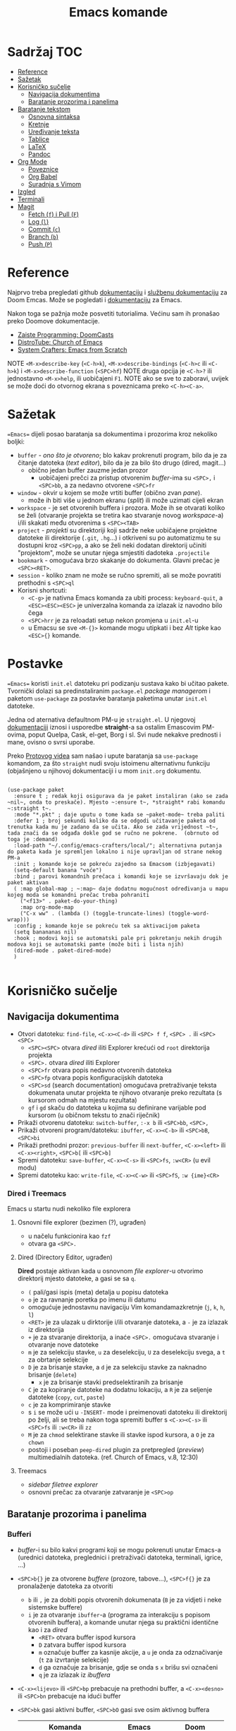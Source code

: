 #+TITLE: Emacs komande

* Sadržaj :TOC:
- [[#reference][Reference]]
- [[#sažetak][Sažetak]]
- [[#korisničko-sučelje][Korisničko sučelje]]
  - [[#navigacija-dokumentima][Navigacija dokumentima]]
  - [[#baratanje-prozorima-i-panelima][Baratanje prozorima i panelima]]
- [[#baratanje-tekstom][Baratanje tekstom]]
  - [[#osnovna-sintaksa][Osnovna sintaksa]]
  - [[#kretnje][Kretnje]]
  - [[#uređivanje-teksta][Uređivanje teksta]]
  - [[#tablice][Tablice]]
  - [[#latex][LaTeX]]
  - [[#pandoc][Pandoc]]
- [[#org-mode][Org Mode]]
  - [[#poveznice][Poveznice]]
  - [[#org-babel][Org Babel]]
  - [[#suradnja-s-vimom][Suradnja s Vimom]]
- [[#izgled][Izgled]]
- [[#terminali][Terminali]]
- [[#magit][Magit]]
  - [[#fetch-f-i-pull-f][Fetch (=f=) i Pull (=F=)]]
  - [[#log-l][Log (=l=)]]
  - [[#commit-c][Commit (=c=)]]
  - [[#branch-b][Branch (=b=)]]
  - [[#push-p][Push (=P=)]]

* Reference
Najprvo treba pregledati github [[https://github.com/doomemacs/doomemacs/blob/master/docs/index.org][dokumentaciju]] i [[https://discourse.doomemacs.org/c/guides/5][službenu dokumentaciju]] za Doom Emcas.
Može se pogledati i [[https://www.emacswiki.org][dokumentaciju]] za Emacs.

Nakon toga se pažnja može posvetiti tutorialima. Većinu sam ih pronašao preko Doomove dokumentacije.
    + [[https://youtube.com/playlist?list=PLhXZp00uXBk4np17N39WvB80zgxlZfVwj&si=vV0165Engbh_gaXe][Zaiste Programming: DoomCasts]]
    + [[https://youtube.com/playlist?list=PL5--8gKSku15uYCnmxWPO17Dq6hVabAB4&si=MO6j56c0xFxh7tmF][DistroTube: Church of Emacs]]
    + [[https://youtube.com/playlist?list=PLEoMzSkcN8oPH1au7H6B7bBJ4ZO7BXjSZ&si=iM0yYS1J9INnFWs1][System Crafters: Emacs from Scratch]]


    NOTE =<M-x>describe-key= (=<C-h>k=), =<M-x>describe-bindings= (=<C-h>c= ili =<C-h>k=) i =<M-x>describe-function= (=<SPC>hf=)
    NOTE druga opcija je =<C-h>?= ili jednostavno =<M-x>help=, ili uobičajeni =F1=.
    NOTE ako se sve to zaboravi, uvijek se može doći do otvornog ekrana s poveznicama preko =<C-h><C-a>=.

* Sažetak
==Emacs== dijeli posao baratanja sa dokumentima i prozorima kroz nekoliko boljki:
     + ~buffer~ - /ono što je otvoreno/; blo kakav prokrenuti program, bilo da je za čitanje datoteka (/text editor/), bilo da je za bilo što drugo (dired, magit...)
       + obično jedan buffer zauzme jedan prozor
         + uobičajeni prečci za pristup otvorenim /buffer/-ima su =<SPC>,= i =<SPC>bb=, a za nedavno otvorene =<SPC>fr=
     + ~window~ - okvir u kojem se može vrtiti buffer (obično zvan /pane/).
       + može ih biti više u jednom ekranu (/split/) ili može uzimati cijeli ekran
     + ~workspace~ - je set otvorenih buffera i prozora. Može ih se otvarati koliko se želi (otvaranje projekta se tretira kao stvaranje novog /workspace/-a) i/ili skakati među otvorenima s =<SPC><TAB>=
     + ~project~ - /projekti/ su direktoriji koji sadrže neke uobičajene projektne datoteke ili direktorije (~.git~, ~.hg~...) i otkriveni su po automatizmu te su dostupni kroz =<SPC>pp=, a ako se želi neki dodatan direktorij učiniti "projektom", može se unutar njega smjestiti dadoteka ~.projectile~
     + ~bookmark~ - omogućava brzo skakanje do dokumenta. Glavni prečac je =<SPC><RET>=.
     + ~session~ - koliko znam ne može se ručno spremiti, ali se može povratiti prethodni s =<SPC>ql=
     + Korisni shortcuti:
       + =<C-g>= je nativna Emacs komanda za ubiti process: ~keyboard-quit~, a =<ESC><ESC><ESC>= je univerzalna komanda za izlazak iz navodno bilo čega
       + =<SPC>hrr= je za reloadati setup nekon promjena u ~init.el~-u
       + u Emacsu se sve =<M-{}>= komande mogu utipkati i bez /Alt/ tipke kao =<ESC>{}= komande.
* Postavke
==Emacs== koristi ~init.el~ datoteku pri podizanju sustava kako bi učitao pakete. Tvornički dolazi sa predinstaliranim ~package.el~ /package managerom/ i paketom ~use-package~ za postavke baratanja paketima unutar ~init.el~ datoteke.

Jedna od aternativa defaultnom PM-u je ~straight.el~. U njegovoj [[https://github.com/radian-software/straight.el][dokumentaciji]] iznosi i usporedbe *straight*-a sa ostalim Emascovim PM-ovima, poput Quelpa, Cask, el-get, Borg i sl. Svi nude nekakve prednosti i mane, ovisno o svrsi uporabe.

Preko [[https://www.youtube.com/watch?v=RaqtzemHFDU&t=1496s][Protovog videa]] sam našao i upute baratanja sa =use-package= komandom, za što ~straight~ nudi svoju istoimenu alternativnu funkciju (objašnjeno u njihovoj dokumentaciji i u mom ~init.org~ dokumentu.

#+begin_src elisp

  (use-package paket
    :ensure t ; redak koji osigurava da je paket instaliran (ako se zada ~nil~, onda to preskače). Mjesto ~:ensure t~, *straight* rabi komandu ~:straight t~.
    :mode "*.pkt" ; daje uputu o tome kada se ~paket-mode~ treba paliti
    :defer 1 ; broj sekundi koliko da se odgodi učitavanje paketa od trenutka kada mu je zadano da se učita. Ako se zada vrijednost ~t~, tada znači da se odgađa dokle god se ručno ne pokrene.  (obrnuto od toga je :demand)
    :load-path "~/.config/emacs-crafters/local/"; alternativna putanja do paketa kada je spremljen lokalno i nije upravljan od strane nekog PM-a
    :init ; komande koje se pokreću zajedno sa Emacsom (izbjegavati)
    (setq-default banana "voće")
    :bind ; parovi komandnih prečaca i komandi koje se izvršavaju dok je paket aktivan
    ( :map global-map ; ~:map~ daje dodatnu mogućnost određivanja u mapu kojeg moda se komandni prečac treba pohraniti
      ("<f13>" . paket-do-your-thing)
      :map org-mode-map
      ("C-x ww" . (lambda () (toggle-truncate-lines) (toggle-word-wrap)))
    :config ; komande koje se pokreću tek sa aktivacijom paketa
    (setq banananas nil)
    :hook ; modovi koji se automatski pale pri pokretanju nekih drugih modova koji se automatski pamte (može biti i lista njih)
    (dired-mode . paket-dired-mode)
    )

#+end_src
* Korisničko sučelje
** Navigacija dokumentima
  + Otvori datoteku: ~find-file~, =<C-x><C-d>= ili =<SPC> f f=, =<SPC> .= ili =<SPC><SPC>=
    - =<SPC><SPC>= otvara /dired/ iliti Explorer krećući od ~root~ direktorija projekta
    - =<SPC>.= otvara /dired/ iliti Explorer
    - =<SPC>fr= otvara popis nedavno otvorenih datoteka
    - =<SPC>fp= otvara popis konfiguracijskih datoteka
    - =<SPC>sd= (search documentation) omogućava pretraživanje teksta dokumenata unutar projekta te njihovo otvaranje preko rezultata (s kursorom odmah na mjestu rezultata)
    - =gf= i =gd= skaču do datoteka u kojima su definirane varijable pod kursorom (u običnom tekstu to znači riječnik)
  + Prikaži otvorenu datoteku: ~switch-buffer~, =:-x b= ili =<SPC>bb=, =<SPC>,=
  + Prikaži otvoreni program/datoteku: ~ibuffer~, =<C-x><C-b>= ili =<SPC>bB=, =<SPC>bi=
  + Prikaži prethodni prozor: ~previous-buffer~ ili ~next-buffer~, =<C-x><left>= ili =<C-x><right>=, =<SPC>b[= ili =<SPC>b]=
  + Spremi datoteku: ~save-buffer~, =<C-x><C-s>= ili =<SPC>fs=, =:w<CR>= (u evil modu)
  + Spremi datoteku kao: ~write-file~, =<C-x><C-w>= ili =<SPC>fS=, =:w {ime}<CR>=
    
*** Dired i Treemacs
Emacs u startu nudi nekoliko file explorera
**** Osnovni file explorer (bezimen (?), ugrađen)
+ u načelu funkcionira kao ~fzf~
+ otvara ga =<SPC>.=

**** Dired (Directory Editor, ugrađen)
*Dired* postaje aktivan kada u osnovnom /file explorer/-u otvorimo direktorij mjesto datoteke, a gasi se sa =q=.
+ =(= pali/gasi ispis (meta) detalja u popisu datoteka
+ =o= je za ravnanje poretka po imenu ili datumu
+ omogućuje jednostavnu navigaciju Vim komandamazkretnje (=j=, =k=, =h=, =l=)
+ =<RET>= je za ulazak u dirktorije i/ili otvaranje datoteka, a =-= je za izlazak iz direktorija
+ =+= je za stvaranje direktorija, a inaće =<SPC>.= omogućava stvaranje i otvaranje nove datoteke
+ =m= je za selekciju stavke, =u= za deselekciju, =U= za deselekciju svega, a =t= za obrtanje selekcije
+ =D= je za brisanje stavke, a =d= je za selekciju stavke za naknadno brisanje (~delete~)
  - =x= je za brisanje stavki predselektiranih za brisanje
+ =C= je za kopiranje datoteke na dodatnu lokaciju, a =R= je za seljenje datoteke (~copy~, ~cut~, ~paste~)
+ =c= je za komprimiranje stavke
+ s =i= se može ući u ~-INSERT-~ mode i preimenovati datoteku ili direktorij po želji, ali se treba nakon toga spremiti buffer s =<C-x><C-s>= ili =<SPC>fs= ili =:w<CR>= ili =zz=
+ =M= je za ~chmod~ selektirane stavke ili stavke ispod kursora, a =O= je za ~chown~
+ postoji i poseban ~peep-dired~ plugin za pretpregled (/preview/) multimedialnih datoteka. (ref. Church of Emacs, v.8, 12:30)

**** Treemacs
+ /sidebar filetree explorer/
+ osnovni prečac za otvaranje zatvaranje je =<SPC>op=

** Baratanje prozorima i panelima
*** Bufferi
 + /buffer/-i su bilo kakvi programi koji se mogu pokrenuti unutar Emacs-a (urednici datoteka, preglednici i pretraživači datoteka, terminali, igrice, ...)
 + =<SPC>b{}= je za otvorene /buffere/ (prozore, tabove...), =<SPC>f{}= je za pronalaženje datoteka za otvoriti
   - =b= ili =,= je za dobiti popis otvorenih dokumenata (=B= je za vidjeti i neke sistemske buffere)
   - =i= je za otvaranje ~ibuffer~-a (programa za interakciju s popisom otvorenih buffera), a komande unutar njega su praktični identične kao i za /dired/
     - =<RET>= otvara buffer ispod kursora
     - =D= zatvara buffer ispod kursora
     - =m= označuje buffer za kasnije akcije, a =u= je onda za odznačivanje (=t= za izvrtanje selekcije)
     - =d= ga označuje za brisanje, gdje se onda s =x= brišu svi označeni
     - =q= je za izlazak iz /ibuffera/
 + =<C-x><lijevo>= ili =<SPC>bp= prebacuje na prethodni buffer, a =<C-x><desno>= ili =<SPC>bn= prebacuje na idući buffer
 + =<SPC>bk= gasi aktivni buffer, =<SPC>bO= gasi sve osim aktivnog buffera
     | Komanda                 | Emacs           | Doom                  |
     |-------------------------+-----------------+-----------------------|
     | switch-workspace-buffer |                 | =<SPC>bb=, =<SPC>,=   |
     | find-file               | =<C-x><C-f>=    | =<SPC>.=, =<SPC>ff=   |
     | projectile-find-file    |                 | =<SPC><SPC>=          |
     | save-buffer             | =<C-x><C-s>=    | =<SPC>fs=, =:w=       |
     | save-some-buffers       | =<C-x>s=        |                       |
     | switch-buffer           | =<C-x>b=        | =<SPC>bB=             |
     | search-cwd              |                 | =<SPC>sd=             |
     | ibuffer                 | =<C-x><C-b>=    | =<SPC>bi=             |
     | kill-current-buffer     |                 | =<SPC>bk=, =zx=, =:q= |
     | kill-other-buffers      |                 | =<SPC>bO=             |
     | previous-buffer         | =<C-x><lijevo>= | =<SPC>bp=             |
     | next-buffer             | =<C-x><desno>=  | =<SPC>bn=             |

*** Prozori
+ =<SPC>w{}= je za panele (/panes/) - uglavnom su svi u Doom-u preslika Vimovih (=<C-w>{}= komandi)
    | Komanda                    | Emacs           | Doom                                      |
    |----------------------------+-----------------+-------------------------------------------|
    | find-file-other-window     | =<C-x>4f=       | =<SPC>wf=, =<SPC>wn=, =<C-w><C-f>=        |
    | delete-window              | =<C-x>0=        | =<SPC>wc=, =<SPC>wd=, =<SPC>wq=, =<C-w>c= |
    | delete-other-window        | =<C-x>1=        | =<SPC>w<C-o>=, =<C-w><C-o>=               |
    | scroll-window              | =<C-(M-)l>=     | =zz= ili =z.=, =zt= ili =z<RET>=, =zb=    |
    | scroll-other-window        | =<M-PgUp/PgDn>= |                                           |
    | info-other-window          | =<C-h>4i=       | =<SPC>h4i=                                |
    | ibuffer-other-window       |                 |                                           |
    | window-enlargen            |                 | =<SPC>w[o_<M-w>]=, =<SPC>wmm=             |
    | balance-windows            | =<C-x>+=        | =<SPC>w==, =<C-w>==                       |
    | split-window-below         | =<C-x>2=        | =<SPC>ws=, =<C-w>s=                       |
    | split-window-right         | =<C-x>3=        | =<SPC>wv=, =<C-w>v=                       |
    | shrink-window-horizontaly  | =<C-x>{=        |                                           |
    | enlarge-window-horizontaly | =<C-x>}=        |                                           |
    | shrink-window              |                 |                                           |
    | move-window                |                 | =<SPC>w[HJKL]=, =<SPC>w[xrR]=             |
    | window-swap-states         |                 |                                           |
    | other-window               | =<C-x>o=        | =<SPC>w[hjklw]=, =<C-w>[hjklw]=           |
    | tear-window                |                 | =<SPC>wT=                                 |
    | quit                       | =<C-c><C-x>=    | =<C-w><C-q>=, =<SPC>qf=                   |

+ ~Cancel/quit~: =<C-g>= ili ponekad =ESC=
+ =<SPC>qr= je za ~restart~-anje Emacsa, ali meni ne radi jer pokrećem Emacs kroz =doom run=
+ =<C-x><C-c>= je za ubiti Emacs

* Baratanje tekstom

** Osnovna sintaksa

Uobičajena sintaksa je slična, ali ipak drukčija od markdowna

#+START_SRC conf
      * Naslov prvog stupnja
      ** Naslov drugog stupnja
      *** Naslov trećleg stupnja
      *masno*
      /kurziv/
      _potcrtano_
      +precrtano+
      =code=
      ~verbatim~
      [[https://webstranica][Poveznica]]
      + stavka
      + stavka s brojačem podstavki [0/2] [0%]
        - [ ] =<RET>= bi trebao biti za vrtnju stanja
        - [ ] stavka s kućicom
      + stavka
      + stavka
      + TODO stavka za obaviti se gasi/pali s =<S-Left>= i =<S-Right>=
      + TODO stavka za obaviti se preuređuje s =<SPC>mt=
#+END_SRC

** Kretnje
Emacs sam po sebi ima vlastite (i neuobičajene) komande za sve, pa tako i za kretanje po dokumentima:
+ najosnovnije kretnje su =<C-v>= za scrollati ekran dolje i =<M-v>= za scrollati gore (tome služe i =PgUp= i =PgDn= tipke), te =<C-l>= za scrollati ekran tako da se kursor nađe u sredini. Ako se =<C-l>= komanda ponavlja, tekst pod kursorom će se nastaviti scrollati na vrh ekrana, na dno, pa opet u sredinu...
+ obične kursor kretnje se mogu izvršavati i preko komandi =<C-p>= (gore, /Previous/ ili /uP/), =<C-n>= (dolje, /Next/ ili /dowN/) i =<C-b>= (lijevo, /Back/), =<C-f>= (desno, /Forward/), dok =<M-f>= i =<M-b>= to rade za cijele riječi.
+ =<C-a>= i =<C-e>= skaču kursor na početak i kraj retka, dok =<M-a>= i =<M-e>= skaču kursor na početak i kraj rečenice.
+ =<M-<>= i =<M->>= scrollaju ekran na početak i kraj dokumenta.
+ svim ovim komandama se može pružiti /prefiks argument/ koji onda utječe na to kako će se iduća komanda izvršiti. Neajčešće se tu radi o tome koliko će se puta izvršiti. To se radi na načina: =<C-u>{arg}<komanda>= ili =<M-{arg}><komanda>=.

/Evil-mode/ često uspijeva dobro izbalansirati ubacivanje komandi koje se ponašaju kao u Vimu s upotrijebom Vim prečaca za već postojeće Emacs komande, ali tamo gdje se razilaze, Emacsove nekako bolje i pametnije rade (npr. bolje lociraju stvarne semantičke cjeline za skakanje po tekstu).
Gotovo sve komande ovdje dolje se odnose na rad u ~-NORMAL-~ modu. U njega se ulazi komandom =<Esc>=, a /doom/ to još mapira na kombinaciju brzog tipkanja =jk=, a uvijek postoji mogućnost lupanja komande =<C-o>= u ~-INSERT-~ modu kako bi se uključio privremeni ~-NORMAL-~ mod za unos komande
+ =h=, =l=, =k= i =j= su za ~backward~, ~forward~, ~previous~ i ~next~
  * Emacsove =<C-b>=, =<C-f>=, =<C-p>= i =<C-n>= su isključene u ~evil-mode~-u
+ =<M-b>= i =<M-f>= (Emacsove zbog modifikatora rade i u ~-INSERT-~ modu) tj. =w=, =e=, =b= i =W=, =E=, =B= (u ~-NORMAL-~ modu) za kretanje po riječima
+ =<C-a>= i =<C-e>= (pogotovo praktični u insert modu) tj. =0= i =$= su za skakanje na početak i kraj retka
  + =<M-a>= i =<M-e>= tj. =)= i =(= su za skakanje naprijed/nazad po ~rečenicama~ (traži interpunkcijske znakove)
+ =}= i ={= su za skakanje naprijed/nazad po ~odlomcima~
+ =<C-<>= i =<C->>= tj. =gg= i =G= za skakanje na početak ili kraj dokumenta
+ =<C-l>=, =zz= su za skrolnje prozora srdina-vrh-dno (još mi fali za Vim)
  - =<C-M-l>= pokušava optimizirati položaj ekrana za gledanje aktivnog bloka
+ =<C-s>= (~I-search~) i =<C-r>= (? je u evilu za /undo/) tj. =/=, =f=, =t= i =s= pokreću pretragu za pojmom/znakom/dvoznakom, a ponavljanje =<C-s/r>= dok je search buffer otvoren tj. =n= i =N= te =;= i =,= u normalnom modu skaču do idućeg/prethodnog pretraživanog pojma/znaka/dvoznaka (u Doom-u je pretraga po znaku/dvoznaku poboljšana pluginom ~evil-snipe~)
  - /evil mode/ ima naravno i komandu =#= za pokretanje pretrage za riječ pod kursorom
+ Doom dolazi i s instaliranim ~Avi~ pluginom
  - =gs<SPC>= aktivira /Avi/, zacrnjuje tekst i daje nam mogućnost tipkanja niza slova za pretragu. Ako pretraaga daje samo jedan rezultat, automatski skaće do njega. Ako pretraga daje više rezultata /Avi/ će svakom rezultatu dodijeliti slovo stiskanjem kojeg automatski skačemo do njega
  - /Avi/ daje i opcije izvršenja komande sa selekcijom bez napuštanja lokacije kursora. Prvo se upiše komanda, a zatim se odabere ponuđena oznaka rezultata na koji se komanda želi primijeniti. Dostupne komande su:
    - =X= za brisanje riječi
    - =i= za ~ispell~ ispravak riječi
    - =y= za copy/paste-anje riječi s mjesta rezultata na trenutno mjesto kursora
    - =t= za cut/paste-anje (/teleport/) riječi s mjesta rezultata na trenutno mjesto kursora
+ Doom dolazi s predinstaliranim ~evil-multiedit~ (ali ga treba uključiti u ~init.el~) koji rabi =<M-d>= za selekciju cijele riječi pod kursorom i onda s =<M-d>= selekciju iduće pojave te riječi ili pak s =R= za selekciju svih podudaranja odjednom
+ =<M-g><M-g><broj>= skače na određeni redak , a =<M-g><TAB><broj>= na određenu kolumnu
+ =<C-o>= i =<C-i>= skaču nazad/naprijed na nedavo uređivana mjesta (čak i između datoteka)
+ Pored uobičajenih Vim kretnji, Org Mode omogućava još nekoliko specifično korisnih:
  - =<TAB>= i =za= su komande za otvaranje i zatvaranje naslovnih cjelina (/toggle/), tj. =zo= (/open/) i =zc= (/close/)
    - =<S-TAB>= je za zatvaranje/otvaranje svih /foldova/ odjednom i to stupnjevano
    - =zM= je za zatvaranje svih /foldova/ odjednom
  - =<M-}>= i =<M-{>= (ili donekle =<M-n>= i =<M-p>=, npr u /Magitu/)  tj. =gj= i =gk= su za skakanje od naslova do naslova istog stupnja
    - =^= je za skakanje na najbliži naslov "roditeljske" sekcije

** Uređivanje teksta

Emacs ima svoj način uređivanja teksta. U načelu ne koristi modove kao Vim, ali daje mogućnost unosa komande nakon =<C-u>= ili prilikom držanja =<M->= tipke koja se ne istipkava na ekranu, npr. komanda =<C-u>8*= će ispisati slijed znakova /********/.
Pored toga nudi sve osnovne komande:
+ =<DEL>= (backspace) i =<C-d>= su za brisanje slova unazad i unaprijed. =<M-<DEL>>= i =<M-d>= su za brisanje riječi unazad i unaprijed.
+ =<C-<SPC>>= je za početak selekcije, pa se onda selektirani tekst može kopirati s =<M-w>=, izrezati s =<C-w>= i onda kasnije pasteati s =<C-y>=.
+ =<C-k>= (kill) je za /cut/-anje teksta od kursora do kraja retka. =<M-k>= je za rezanje teksta do kraja rečenice.
+ =<C-/>= ili =<C-_>= ili =<C-x>u= su /undo/ u Emacsu, dok evil-mode-e, naravno, to je =u=.

Postoje neki defaultni prečci, ali *doom* emacs donosi i svoje
+ Emacs ima različite ~mode~-ove za prikaz teksta, koje prebacuje automatski po ekstenziji datoteke, ali se može prebaciti i ručno preko =<M-x>mode...=
+ =<C-RET>= daje novi redak istog stupnja u kojem se nalazimo
  - to može biti nova stavka u popisu ili novi naslov istog stupnja nakon cjeline
+ =J= spaja idući redak i stavlja razmak za riječ
+ =<M-h>= i =<M-l>= ili =M-<left>= i =M-<right>= su za mijenjanje stupnja naslova
+ =<M-k>= i =<M-j>= ili =M-<up>= i =M-<down>= su za zamjene položaja cijelih naslovljenih blokova
+ komanda =<M-t>= premeće riječi lijevo-desno, ovisno o tome gdje je smješten kursor. Ako je kursor smješten na početak riječi, onda će riječ zamijeniti mjesto s riječi prije, a ako je smješten usred riječi ili potkraj, onda joj zamijenjuje mjesto s riječi iza.
  - u Vimu se to postiže s /transwrd/ pluginom.
  - naprednija verzija ovog u Emacsu je [[https://github.com/rejeep/drag-stuff.el][rejeep/drag-stuff.el]]-ov plugin koji sve pomiće pomoću =<M-strjelica>= prečca.
+ u /evil mode/-u, unutar ~-INSERT-~ moda, komanda =<C-o>= omogućuje da se nakon nje lupi bilo koja komanda kao u ~-NORMAL-~ modu, ali da se automatski po izvršenju vrati u ~-INSERT-~ mod

*** Selekcije (u Emacsu se to zovu regije)
+ Selektiraj tekst: =<C-<SPC>><kretnje>= postavlja marker i započinje selekciju, ili u /evil modu/ to rade =v <kretnje>=, =<S-v><kretnje>= ili =<C-v><kretnje>=
+ Emacs navodno selektira i dok se drži =<S><kretnje>=, premda nisam sigura koliko je to pouzdano u /evil modu/
+ =<M-@>= je za stavljanje markera i selekciju riječi (od kursora do kraja riječi)
+ =vi<simbol>= ili =va<simbol>= su za selekcije cijelina unutar kojih se nalazi kursor (sa ili bez navodnika)
  - =w= je simbol za riječ, a =W= za bio što omeđeno razmacima
  - =b= i =(= ili =)=, =[= ili =]=, te ={= ili =}= su za tekst unutar zagrada, a ="= ili ='= za tekst unitar navodnika
  - =p= je simbol za odlomak, =b= za blok, =s= za sekciju
  -
+ =<C-x><C-p>= je za selekciju cijelog dokumenta, kao i =ggvG=
+ =<C-g>= je , ponovno, za ~cancel~ selekcije, ali i dodavanje zadnjeg označenog mjesta u ~markring~
  + čak i ako se deselektiralo, može se bilo kada stisnuti =<C-x><C-x>= i dobiti selekciju od zadnjeg mjesta gdje je postavljen marker, do mjesta gdje se sad nalazi kursor
  + inače se može kretati u krug (?) s =<C-u><C-SPC>=, =<C-o>= i =<C-i>= ili =[`= i =]`= po /markring/-u

*** Kopiranje/rezanje/ljepljenje
#+begin_note
Emacs obrnuto od Vim-a i rezanje i kopiranje naziva ~kill~ (mjesto /yank/-anjem) (pritom /pasteboard/ naziva ~killring~-om mjesto /registry/-om), dok ljepljenje naziva ~yank~-anjem mjesto /put/-anjem
#+end_note
+ Copy/pastaenje: =<C-w>= (~kill~, tj. /cut/) i =<C-y>= (~yank~, tj. /paste/), tj. kombinacije s =d= ili =y= i =p= u evil modu
  - ostali ključevi za copy/paste-anje su =<C-c>=, =<M-w>= i =<C-Ins>= za kopiranje; =<C-x>=, =<C-w>= i =<S-Del>= za rezanje; te =<C-v>=, =<C-y>= i =<S-Ins>= za ljepljenje; svaki funkcionalan u nekakvom modu ili tipu /buffer/-a
+ kada god u ~-INSERT-~ modu i želi se izvršiti uobičajena komanda, može se stisnuti =<C-o>{bilo-koja-komanda-iz-normal-moda}= (npr. =<C-o>p= za pasteanje)

*** Spremanje datoteka
+ Emacs nativno otvara datoteke sa komandom =<C-x><C-f>=, a sprema ih sa =<C-x><C-s>=.
+ =<C-x><C-b>= daje popis otvorenih buffera.

** Tablice
+ tablice rabe uobičajenu sintaksu (kao i markdown), ali momogućuju
 da se
  - s =<C-RET>= stvaraju novi retci i da se s =<TAB>= skače iz čelije u čeliju
  - =<S-RET>= je za kopiranje vrijednosti čelije u novi redak
  - =<SPC>mba= je za uključivanje automatskog poravnanja čelija
  - =<SPC>mb-= pretvara redak u thead
  - =<M-[hjkl]>= ili =<M-strjelica>= su za izmjene/pomicanja redaka i stupaca
  - =<S-strjelica>= je za izmjene/pomicanja sadržaja čelija
  - =<M-S-[hjkl]>= ili =<M-S-strjelica>= je za dodavanje/brisanje stupaca ili redaka tablice
+ i tablicama i slikama treba prethoditi =#+CAPTION= komanda.

#+caption "Probna tablica"
| Prvo   | Drugo  | Treće       |
|--------+--------+-------------|
| tekst1 | tekst2 | nekaj       |
| tekst3 | tekst4 | nekaj drugo |

** LaTeX
+ Čini mi se da Doom Emacs po tvorničkim postavkama nema bogzna kakve alate za oblikovanje LaTeX-a
+ Ne nudi automatski preview kao MathJax u Obsidianu ili Logsequ, ali bi trebao imati komandu =<C-c><C-x><C-l>= za ~org-latex-preview~, gdje bi se trebao stvoriti /overlay/ prikaza jednadžbe, ali mi za sada ni to ne radi.
+ Blok za LaTeX se otvara prečcem =<l<TAB>=

#+caption[LaTeX blok]: Ovo je pravi LaTeX blok za testranje
#+begin_export latex
\setlength{\unitlength}{1cm}
\thicklines
\begin{picture}(10,6)
\put(2,2.2){\line(1,0){6}}
\put(2,2.2){\circle{2}}
\put(6,2.2){\oval(4,2)[r]}
\end{picturej
#+end_export

** Pandoc
Sve ovo bi trebalo raditi sa Pandocom peko komande =<C-c><C-e>= za /export/ i onda, npr., =lo= za izvoz LaTeX-a u PDF, ali ni to ne uspijevam dobiti da radi.

Dobra je vijest što ~pandoc~ komanda super radi iz /WSL/-a ili Emacsova /vterm/-a i čak vuče reference iz Zoterove BibTex baze i oblikuje ih po zadanom ~.csl~-u.

* Org Mode

Iako postoji broj aplikacija za uređivanje Org datoteka (prvenstveno Logseq), sve ove bilješke ću pisati za rad u Emacs-u jer je tamo Org Mode najbolje implementiran i to ću još ograničeno samo na /evil mode/ kakav je prisutan u Spacemacsu ili Doom Emacsu.

Za sve upute o /Org Modu/ može se unutar Emacsa lupiti komanda =<M-x>org-info=

Ono što poprilično iritira u startu (ako ništo nije drukčije namješteno je to što se retci ne lome po širini ekrana). To se riješava parom komandi ~toggle-truncate-line~ i ~toggle-word-wrap~ jer u suprotnom je tekst nečitljiv ili se tekst nasumično prelama unutar riječi.

** Poveznice

Poveznice se mogu upisivati ručno sintaksom dvostrukih uglatih zagrada =[[URL]]= ili =[[URL][tekst]]= (=<SPC>mlt= pali/gasi mod za: prikaz punog teksta poveznica / prikaz koji skriva sintaksu):
+ po defaultu u uglatim se zagradama očekuje tekst naslova, npr. [[Izgled]] i tu postoji mogućnost automatskog nuđenja izbora (=<C-SPC>=)

Ako se poveznice žele unijeti preko prečca, rabi se sintaksa =<SPC>ml{}= ili =<C-c><C-l>=:
+ prva opcija je lupiti =<SPC>mll= (/make link/) kako bi se unio link, npr. [[Baratanje tekstom]]
  - ako se najprije selektira neki tekst, tada će se taj tekst ponuditi kao deskripcija poveznice (ono pisano u drugoj uglatoj zagradi)
+ druga opcija je kada se u clipboardu ima kopirani link, lupiti =<SPC>mlc=, npr. [[https://www.youtube.com/watch?v=BRqjaN4-gGQ&list=PLhXZp00uXBk4np17N39WvB80zgxlZfVwj&index=11][Emacs Doom E10: Org Mode - Links, Hyperlinks and more - YouTube]]
  - ponovno, ako se selektira neki tekst, tada će se taj tekst ponuditi kao deskripcija poveznice (ono pisano u drugoj uglatoj zagradi)
  - Emacs ima niz preddefiniranih funkcija za
+ postoji i pomoćni mehanizam za dodavanje poveznica na druge datoteke ili odlomke u njima, a to je da se upiše ključna riječ u sučelje nakon pokretanja =<SPC>mll=:
  - ~file~ otvara dired te ubacuje adresu odabrane datoteke za URL poveznice, npr. [[file:tipkovnica][Znakovi na tipkovnici]]
    - putanje do datoteka mogu biti apsolutne ili relativne, a ako putanja vodi na direktorij, Emacs će otvoriti /dired/
    - ako se želi povezati neki odlomak u datoteci, tada se na adresu poveznice može dodati =::<naslov>= (to se može i preko =<SPC>mll= sučelja), npr. [[file:Vim komande.md::Za pisca][Druga datoteka, određeni naslov]], a pretraga naslova funkcionira preko nekog /fuzzy/ algoritma jer se ne treba upisati puni naslov.
      - Varijabla ~org-link-search-must-match-exact-headline~ određuje hoće li poveznice pretraživati samo naslove ili ukupan tekst (v. =<SPC>hv= za više info)
    - ako se ne želi pamtiti tekst naslova na koji se želi linkati, može se s kursorom na tom naslovu stisnuti =<SPC>nl=, te će se naslov spremiti u ~Store~ pa će biti dostupni i u sučelju za dodavanje poveznica pod sekcijom ~file:~. [[*Poveznice][Poveznice]]
    - može se i mjesto naslova upisati i broj, pa će skakati na redni broj retka, ali ne vidim poantu u tome osim ako datoteka nije zamrznuta (tipa [[file:tipkovnica::11][Zakon]] ili Biblija)
  - ~elisp~ omogućuje unos bilo kakve komande koja će se izvršiti nakon pritiska na poveznicu, npr.: =(+ 2 2)= ili [[elisp:(org-toggle-link-display)][prikaži sintaksu poveznica]].
    - to ujedno znači da se mogu u [[file:~/.config/doom/config.org][config.el]] definirati funkcije i onda pozivati preko sučelja u /.org/ dokumentu (praktički se može izraditi cijela aplikacija :))
  - ~shell~ je za izvršavanje [[shell:ls ~/dokumenti/OldSchool/][shell komandi]]... premda mi ne funkcionira
  - detaljnije upute o vrstama poveznica se može pogledati na [[https://orgmode.org/guide/Hyperlinks.html][orgmode.org/Hyperlinks]]
+ svaki se puta poveznica ispod kursora može prepraviti stiskanjem =<SPC>mll=
+ =<SPC>mld= briše sintaku poveznice oko taksta i ostavlja goli tekst

** Org Babel

+ osnovna sintaksa za pisanje koda je =#+START_SRC= i =#+END_SRC=, a prečac =<s<TAB>=
+ =<SPC>m'= otvara novi /buffer/ za pisanje koda (=<C-c><C-c>= je za spremanje promjena i zatvaranje /buffer/-a)
+ jednom kada je kod ispisan, =<RET>= u normalnom modu, ili =<C-c><C-c>= općenito, izvršava blok koda
# TODO za sada ne uspijevam dobiti evaluaciju koda za node uopće, a za python dobivam samo kada odredim :session (?).

#+begin_example emacs-lisp

(use-package pyvenv
  :ensure t
  :config
  (pyvenv-mode t)

  ;; Set correct Python interpreter
  (setq pyvenv-post-activate-hooks
        (list (lambda ()
                (setq python-shell-interpreter (concat pyvenv-virtual-env "~/miniforge-pypy3/bin/")))))
  (setq pyvenv-post-deactivate-hooks
        (list (lambda ()
                (setq python-shell-interpreter "python3")))))

#+end_example

#+begin_example emacs-lisp
(setq python-shell-interpreter (concat pyvenv-virtual-env "$HOME/miniforge-pypy3/bin/"))
(pyvenv-mode t)
#+end_example


#+begin_src python :session testing
import random

def x(a):
    return a + random.randint(1,5)

x(2)
#+end_src

#+RESULTS:
: 3

+ a može se namjestitit i automatska konverzija datoteka u /.org/,(v. [[https://martibosch.github.io/jupyter-emacs-universe/][martibosch/jupiter-emacs-universe]]) npr.:
#+begin_example emacs-lisp
(setq code-cells-convert-ipynb-style '(
("pandoc" "--to" "ipynb" "--from" "org")
    ("pandoc" "--to" "org" "--from" "ipynb")
    org-mode))
#+end_example

*** Tangle
+ /Org Bable Tangle/ je mehanizam za prikupljanje koda iz ~.org~ dokumenata i izvoz u druge datoteke
+ svaki /snippet/ može imati svoj ~:tangle~ atribut namješten na URL datoteke u koji se kod treba ispisati, ali može se i u /frontmatter/ dokumenta postaviti =#+properties: header-args :tangle <URL>= koji će se primijeniti na sve /snippet/-a kojima nije zadano drukčije
+ osnovni prečac za pokretanje izvoza koda je =<C-c><C-v>t=

** Suradnja s Vimom
Plugini [[https://github.com/jceb/vim-orgmode/blob/master/doc/orgguide.txt][Vim Org-Mode]] ili [[https://github.com/nvim-neorg/neorg][Neorg]] omogućuju otvaranje ~.org~ datoteka u *Vim*-u i simulaciju *Emacs*-ovih mogućnosti, ali nisam siguran koliko su međusobno kompatibilni i zahtijevaju li ubacivanje nekakvih posebnih headera ili metapodataka unutar datoteke

* Izgled

Ovo se više tiče postavki nego ičega, ali eto:
+ dodavanje tema: =(add-to-list 'custom-theme-load-path "~/.config/emacs/themes ili štoveć")=
  + za učitavanje određene: (load-theme '<ime-teme> t)
+ prozirnost: =(add-to-list 'default-frame-alist '(alpha-background . 90)) ; za prozirnost svih prozora nadalje /dodano s Emacs v.29/=

* Terminali

Emacs ima četiri defaultna terminala:
+ ~shell~ - zvan /Inferior Shell/ kao wrapper oko sistemkog shella
+ ~eshell~ - shell pisan u emacs-lispu, pa je ujedno i REPL za elisp (nešto kao što je xonsh za python) (=<SPC>oe=)
+ ~term~ i ~ansi-term~
+ ~vterm~ - kao najbolji emulator terminala. Otvara se/zatvara s =<SPC>ot=

Postavke za terminale se unose u ~config.el~: =(setq shell-file-name  "/bin/fish")= ili =(setq eshell-aliases-file "~/.config/emacs/.eshellrc")=

* Magit

Za sada najbolji Git klijent koji sam našao (usporediv jedino s lazygit-om)
+ Osnovna komanda za paljenje je /Magit User Manual/-a =<C-x>g=, =gz= (=<M-x>magit-refresh=) i =gR= (=<M-x>magit-referesh-all=) osvježuje pogled, a =q= ga zatvara
+ =?= ili =h= (kada u Magitu) otvara popis dostupnih komandi a =hh= otvara /Help Pages/
+ za kretanje se rabe iste kratice kao i za kretanje po Org tekstu
** Fetch (=f=) i Pull (=F=)
+ =Fp= je za /pull/-anje sa aktivne grane na /origin/-u
+ =Fu= je za zadavanje ~upstram~ grane
+ =Fe= daje na izbor iz koje /remote/ grane želimo /pull/-ati
  - =Fr= otvara dialog za postavljanje git konfiguracije (/upstream/, /merge/ taktike i sl.)
+ =hzz= je za ~stash~ (nešto kao lokalni /commit/, pa čak i pita za /message/), a /unstash/ se radi s =hzp= (~pop~) ili sa =hza= + =hzk= (~apply~ + ~drop~)
  - NOTE ako zaglavim s /merge conflict/-om sa stashom, njega (koliko znam?) ne mogu forcati ili riješiti u /diff/-u, tada mogu /checkout/-ati stash,  /pop/-ati ga (ili /apply/-ati), iz toga načiniti novu granu,te nakon toga /pull/-ati zadnje izmjene i pokušati riješiti konflikte, /merge/-ati nazad u granu gdje je sve trebalo biti. Mora postojati jednostavniji način.
  - NOTE navodno mogu samo /switch/-at na /main/ granu te lupiti komandu =git merge HEAD@{1}= ili pak =git reset --hard HEAD^=. Nemam poima bi li to upalilo niti koji su ekvivalenti za to u Magitu. =git stash push= nije tamo palio.
** Log (=l=)
+ =ll= ispisuje povijest commita za branch od najnovijih prema starijima
+ =lr= ispisuje /reflog/ commita za branch od najnovijih prema starijima
+ =lo= je za ispisivanje loga bilo koje druge grane
** Commit (=c=)
+ =s= je za ~stage~-anje pojedionih /unstaged/ datoteka, sekcija koda ili čak samo pojedinih redaka, =S= za stageanje svega
  - =<TAB>= prikazuje ~diff~ po datoteci pa se može i birati što se od izmjena želi /stage/-ati
+ =u= je za ~unstage~
+ i =s= i =u= se mogu rabiti i za pojedinačne retke /staged/ i /unstaged/ datoteka, a ako se osjećam baš žestoko, mogu s =x= u potpunosti odbaciti retke koje ne želim (to ih onda briše iz dokumenta)
+ =cc= je za osnovno ~commit~-anje (otvara prozor za /commit message/ i može ga se zatvoriti s =<C-c><C-c>= ili =:wq=)
+ =ca= je za /commit/ ~--amend~, a =ce= je isto to samo bez mogućnosti uređivanja poruke.
+ =cw= je za /reword/-anje poruke zadnjeg commita. Ostaje zabilježeno u /reflog/-u, ali ne i u /log/-u
+ za dodavanje izmjena u ranije /commit/-e, rabi se ~interactive rebase~ komanda =cF= (/Instant Fixup/) koja onda otvara /reflog/ popis s mogućnošću izbora i =<C-c><C-c>= izbora /commita/ u koji želimo spremiti promjene
** Branch (=b=)
+ =bb= je za ~checkout~
+ nove grane se otvaraju sa =bn= (/branch --new/) =bc= (/branch checkout-n/)
  - =cs= je za ~spinoff~ granu (novu granu u koju želimo prenijeti već /commit/-ane izmjene; npr. kad skužimo da smo radili na /master/-u mjesto novom /feature/-u). Ako /commit/-i nisu /push/-ani na krivoj grani, onda tu ne bi smjelo biti problema. Komanda samo pita za ime nove grane, ali onda u nju seli sve /unmerged commit/-e i briše ih iz neželjene grane.
** Push (=P=)
+ =Pn= je za ~dry run~
+ =Pp= je za /push/-anje svega pa čak i nove grane (~--upstream~)
+ =P -f p= je za ~force~ (*Magit* automatski u pozadini /fetch/-a i prati koliko se lokalna grana razišla od /origin/-a)
+ =Pu= je za PR (?)

